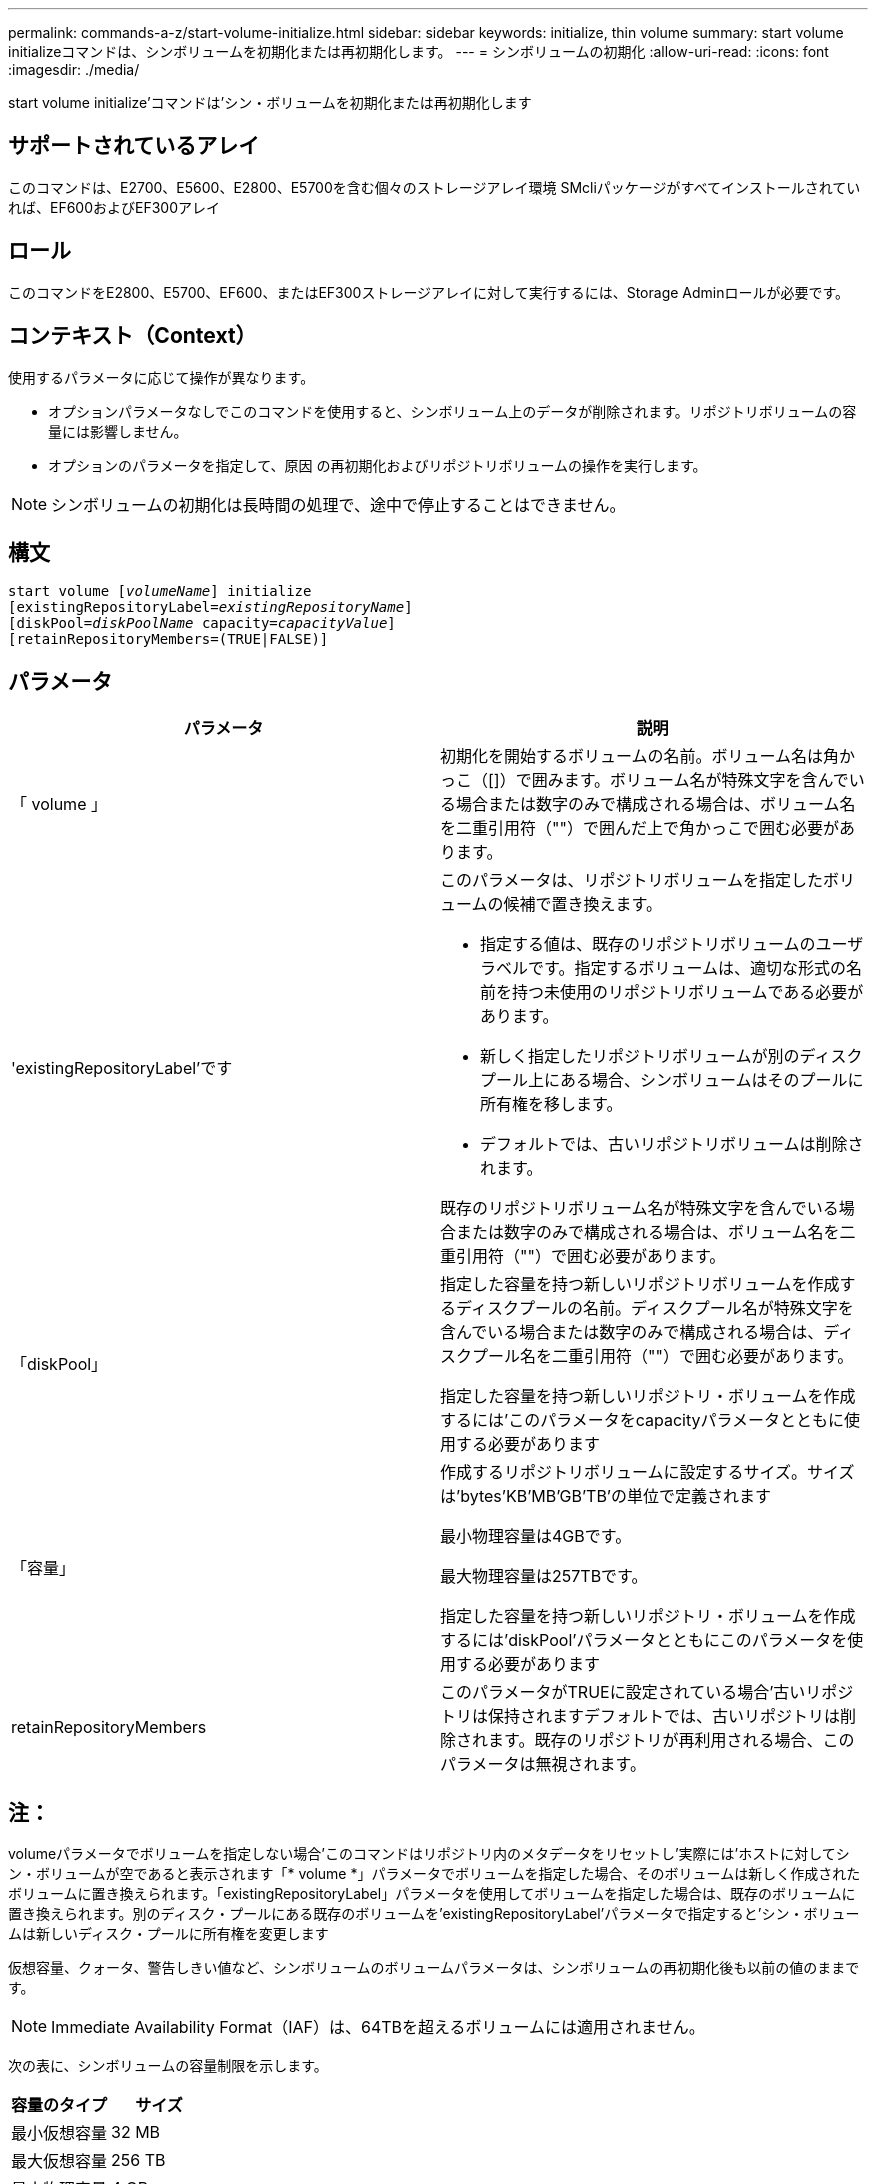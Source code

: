 ---
permalink: commands-a-z/start-volume-initialize.html 
sidebar: sidebar 
keywords: initialize, thin volume 
summary: start volume initializeコマンドは、シンボリュームを初期化または再初期化します。 
---
= シンボリュームの初期化
:allow-uri-read: 
:icons: font
:imagesdir: ./media/


[role="lead"]
start volume initialize'コマンドは'シン・ボリュームを初期化または再初期化します



== サポートされているアレイ

このコマンドは、E2700、E5600、E2800、E5700を含む個々のストレージアレイ環境 SMcliパッケージがすべてインストールされていれば、EF600およびEF300アレイ



== ロール

このコマンドをE2800、E5700、EF600、またはEF300ストレージアレイに対して実行するには、Storage Adminロールが必要です。



== コンテキスト（Context）

使用するパラメータに応じて操作が異なります。

* オプションパラメータなしでこのコマンドを使用すると、シンボリューム上のデータが削除されます。リポジトリボリュームの容量には影響しません。
* オプションのパラメータを指定して、原因 の再初期化およびリポジトリボリュームの操作を実行します。


[NOTE]
====
シンボリュームの初期化は長時間の処理で、途中で停止することはできません。

====


== 構文

[listing, subs="+macros"]
----
pass:quotes[start volume [_volumeName_]] initialize
pass:quotes[[existingRepositoryLabel=_existingRepositoryName_]]
pass:quotes[[diskPool=_diskPoolName_ capacity=_capacityValue_]]
[retainRepositoryMembers=(TRUE|FALSE)]
----


== パラメータ

[cols="2*"]
|===
| パラメータ | 説明 


 a| 
「 volume 」
 a| 
初期化を開始するボリュームの名前。ボリューム名は角かっこ（[]）で囲みます。ボリューム名が特殊文字を含んでいる場合または数字のみで構成される場合は、ボリューム名を二重引用符（""）で囲んだ上で角かっこで囲む必要があります。



 a| 
'existingRepositoryLabel'です
 a| 
このパラメータは、リポジトリボリュームを指定したボリュームの候補で置き換えます。

* 指定する値は、既存のリポジトリボリュームのユーザラベルです。指定するボリュームは、適切な形式の名前を持つ未使用のリポジトリボリュームである必要があります。
* 新しく指定したリポジトリボリュームが別のディスクプール上にある場合、シンボリュームはそのプールに所有権を移します。
* デフォルトでは、古いリポジトリボリュームは削除されます。


既存のリポジトリボリューム名が特殊文字を含んでいる場合または数字のみで構成される場合は、ボリューム名を二重引用符（""）で囲む必要があります。



 a| 
「diskPool」
 a| 
指定した容量を持つ新しいリポジトリボリュームを作成するディスクプールの名前。ディスクプール名が特殊文字を含んでいる場合または数字のみで構成される場合は、ディスクプール名を二重引用符（""）で囲む必要があります。

指定した容量を持つ新しいリポジトリ・ボリュームを作成するには'このパラメータをcapacityパラメータとともに使用する必要があります



 a| 
「容量」
 a| 
作成するリポジトリボリュームに設定するサイズ。サイズは'bytes'KB'MB`'GB'TB'の単位で定義されます

最小物理容量は4GBです。

最大物理容量は257TBです。

指定した容量を持つ新しいリポジトリ・ボリュームを作成するには'diskPool'パラメータとともにこのパラメータを使用する必要があります



 a| 
retainRepositoryMembers
 a| 
このパラメータがTRUEに設定されている場合'古いリポジトリは保持されますデフォルトでは、古いリポジトリは削除されます。既存のリポジトリが再利用される場合、このパラメータは無視されます。

|===


== 注：

volumeパラメータでボリュームを指定しない場合'このコマンドはリポジトリ内のメタデータをリセットし'実際には'ホストに対してシン・ボリュームが空であると表示されます「* volume *」パラメータでボリュームを指定した場合、そのボリュームは新しく作成されたボリュームに置き換えられます。「existingRepositoryLabel」パラメータを使用してボリュームを指定した場合は、既存のボリュームに置き換えられます。別のディスク・プールにある既存のボリュームを'existingRepositoryLabel'パラメータで指定すると'シン・ボリュームは新しいディスク・プールに所有権を変更します

仮想容量、クォータ、警告しきい値など、シンボリュームのボリュームパラメータは、シンボリュームの再初期化後も以前の値のままです。

[NOTE]
====
Immediate Availability Format（IAF）は、64TBを超えるボリュームには適用されません。

====
次の表に、シンボリュームの容量制限を示します。

[cols="2*"]
|===
| 容量のタイプ | サイズ 


 a| 
最小仮想容量
 a| 
32 MB



 a| 
最大仮想容量
 a| 
256 TB



 a| 
最小物理容量
 a| 
4 GB



 a| 
最大物理容量
 a| 
257TB

|===
シンボリュームでは、標準ボリュームで行われるすべての処理がサポートされます。ただし、次の例外があります。

* シンボリュームのセグメントサイズは変更できません。
* シンボリュームでは読み取り前冗長性チェックを有効にできません。
* ボリュームコピーでは、シンボリュームをターゲットボリュームとして使用できません。
* 同期ミラーリング処理ではシンボリュームを使用できません。


シンボリュームを標準ボリュームに変更する場合は、ボリュームコピー処理を使用してシンボリュームのコピーを作成します。ボリュームコピーのターゲットは常に標準ボリュームです。



== 最小ファームウェアレベル

7.83

8.30で、シンボリュームの最大容量が256TBに拡張されました。
